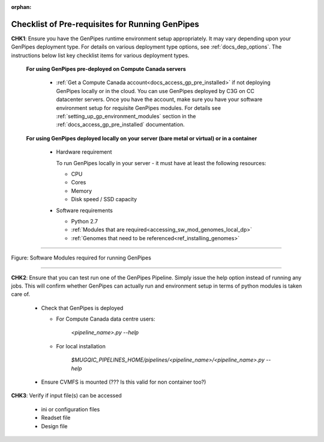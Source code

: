 :orphan:

.. _docs_pre_req_chklist:

Checklist of Pre-requisites for Running GenPipes
------------------------------------------------

**CHK1**:  Ensure you have the GenPipes runtime environment setup appropriately.  It may vary depending upon your GenPipes deployment type. For details on various deployment type options, see :ref:`docs_dep_options`.  The instructions below list key checklist items for various deployment types.

  **For using GenPipes pre-deployed on Compute Canada servers**

    * :ref:`Get a Compute Canada account<docs_access_gp_pre_installed>` if not deploying GenPipes locally or in the cloud. You can use GenPipes deployed by C3G on CC datacenter servers.  Once you have the account, make sure you have your software environment setup for requisite GenPipes modules. For details see :ref:`setting_up_gp_environment_modules` section in the :ref:`docs_access_gp_pre_installed` documentation.

  **For using GenPipes deployed locally on your server (bare metal or virtual) or in a container**

    * Hardware requirement 
  
      To run GenPipes locally in your server - it must have at least the following resources:

      - CPU
      - Cores
      - Memory
      - Disk speed / SSD capacity

    * Software requirements

      - Python 2.7
      - :ref:`Modules that are required<accessing_sw_mod_genomes_local_dp>`
      - :ref:`Genomes that need to be referenced<ref_installing_genomes>`

----

.. _software dependencies:

.. figure:: /img/sw-modules-dep.png
   :align: center
   :alt:  Software Modules required for running GenPipes

   Figure: Software Modules required for running GenPipes 

----

**CHK2**: Ensure that you can test run one of the GenPipes Pipeline.  Simply issue the help option instead of running any jobs.  This will confirm whether GenPipes can actually run and environment setup in terms of python modules is taken care of.

  * Check that GenPipes is deployed

    - For Compute Canada data centre users:

         *<pipeline_name>.py --help*


    - For local installation 

         *$MUGQIC_PIPELINES_HOME/pipelines/<pipeline_name>/<pipeline_name>.py --help*

  * Ensure CVMFS is mounted (??? Is this valid for non container too?)

**CHK3**: Verify if input file(s) can be accessed
 
  - ini or configuration files
  - Readset file
  - Design file
